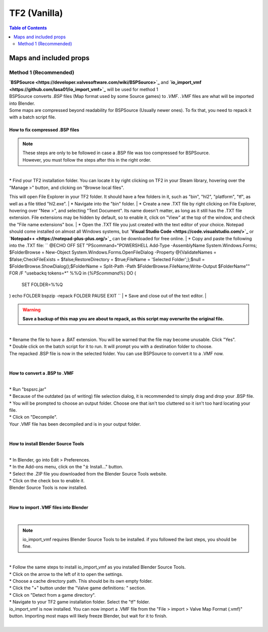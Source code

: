 TF2 (Vanilla)
=============

.. contents:: Table of Contents
    :depth: 2


Maps and included props
-----------------------

Method 1 (Recommended)
^^^^^^^^^^^^^^^^^^^^^^

| **`BSPSource <https://developer.valvesoftware.com/wiki/BSPSource>`_** and **`io_import_vmf <https://github.com/lasa01/io_import_vmf>`_** will be used for method 1
| BSPSource converts *.BSP* files (Map format used by some Source games) to *.VMF*. *.VMF* files are what will be imported into Blender. 
| Some maps are compressed beyond readability for BSPSource (Usually newer ones). To fix that, you need to repack it with a batch script file.

How to fix compressed .BSP files
""""""""""""""""""""""""""""""""

.. note::

    | These steps are only to be followed in case a .BSP file was too compressed for BSPSource.
    | However, you must follow the steps after this in the right order. 

|
| * Find your TF2 installation folder. You can locate it by right clicking on TF2 in your Steam library, hovering over the "Manage >" button, and clicking on "Browse local files".
This will open File Explorer in your TF2 folder. It should have a few folders in it, such as "bin", "hl2", "platform", "tf", as well as a file titled "hl2.exe".
| * Navigate into the "bin" folder.
| * Create a new .TXT file by right clicking on File Explorer, hovering over "New >", and selecting "Text Document". Its name doesn't matter, as long as it still has the .TXT file extension. File extensions may be hidden by default, so to enable it, click on "View" at the top of the window, and check the "File name extensions" box.
| * Open the .TXT file you just created with the text editor of your choice. Notepad should come installed on almost all Windows systems, but **`Visual Studio Code <https://code.visualstudio.com/>`_** or **`Notepad++ <https://notepad-plus-plus.org/>`_** can be downloaded for free online. 
| * Copy and paste the following into the .TXT file:
``
@ECHO OFF
SET "PScommand="POWERSHELL Add-Type -AssemblyName System.Windows.Forms; $FolderBrowse = New-Object System.Windows.Forms.OpenFileDialog -Property @{ValidateNames = $false;CheckFileExists = $false;RestoreDirectory = $true;FileName = 'Selected Folder';};$null = $FolderBrowse.ShowDialog();$FolderName = Split-Path -Path $FolderBrowse.FileName;Write-Output $FolderName""
FOR /F "usebackq tokens=*" %%Q in (`%PScommand%`) DO (
    SET FOLDER=%%Q
)
echo FOLDER
bspzip -repack FOLDER
PAUSE
EXIT
``
| * Save and close out of the text editor.
|

.. warning::

   **Save a backup of this map you are about to repack, as this script may overwrite the original file.**

|
| * Rename the file to have a .BAT extension. You will be warned that the file may become unusable. Click "Yes".
| * Double click on the batch script for it to run. It will prompt you with a destination folder to choose.
| The repacked .BSP file is now in the selected folder. You can use BSPSource to convert it to a .VMF now. 
|

How to convert a .BSP to .VMF
"""""""""""""""""""""""""""""

|
| * Run "bspsrc.jar"
| * Because of the outdated (as of writing) file selection dialog, it is recommended to simply drag and drop your .BSP file.
| * You will be prompted to choose an output folder. Choose one that isn't too cluttered so it isn't too hard locating your file.
| * Click on "Decompile".
| Your .VMF file has been decompiled and is in your output folder.
| 


How to install Blender Source Tools
"""""""""""""""""""""""""""""""""""

|
| * In Blender, go into Edit > Preferences.
| * In the Add-ons menu, click on the "⤓ Install..." button.
| * Select the .ZIP file you downloaded from the Blender Source Tools website.
| * Click on the check box to enable it.
| Blender Source Tools is now installed.
|

How to import .VMF files into Blender
"""""""""""""""""""""""""""""""""""""
|
.. note::

    io_import_vmf requires Blender Source Tools to be installed. if you followed the last steps, you should be fine.

|
| * Follow the same steps to install io_import_vmf as you installed Blender Source Tools.
| * Click on the arrow to the left of it to open the settings.
| * Choose a cache directory path. This should be its own empty folder.
| * Click the "+" button under the "Valve game definitions: " section.
| * Click on "Detect from a game directory".
| * Navigate to your TF2 game installation folder. Select the "tf" folder.
| io_import_vmf is now installed. You can now import a .VMF file from the "File > import > Valve Map Format (.vmf)" button. Importing most maps will likely freeze Blender, but wait for it to finish.
|